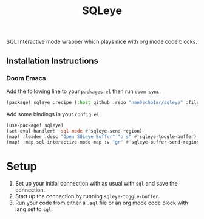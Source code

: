 #+TITLE: SQLeye

SQL Interactive mode wrapper which plays nice with org mode code blocks.

** Installation Instructions
*** Doom Emacs
Add the following line to your ~packages.el~ then run ~doom sync~.
#+begin_src emacs-lisp
(package! sqleye :recipe (:host github :repo "nan0scho1ar/sqleye" :files ("*.el")))
#+end_src
 Add some bindings in your ~config.el~
#+begin_src emacs-lisp
(use-package! sqleye)
(set-eval-handler! 'sql-mode #'sqleye-send-region)
(map! :leader :desc "Open SQLeye Buffer" "o s" #'sqleye-toggle-buffer)
(map! :map sql-interactive-mode-map :v "gr" #'sqleye-buffer-send-region)
#+end_src

* Setup
1. Set up your initial connection with as usual with ~sql~ and save the connection.
2. Start up the connection by running ~sqleye-toggle-buffer~.
3. Run your code from either a ~.sql~ file or an org mode code block with lang set to ~sql~.
